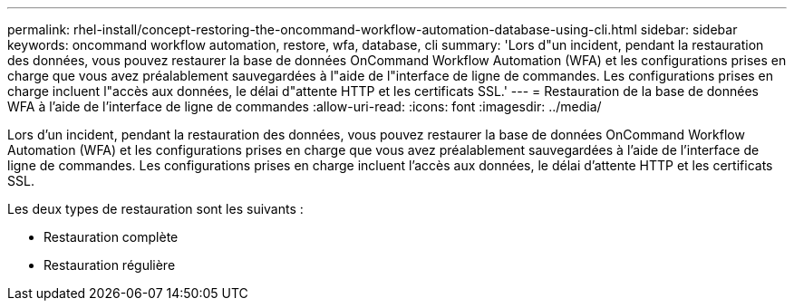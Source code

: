---
permalink: rhel-install/concept-restoring-the-oncommand-workflow-automation-database-using-cli.html 
sidebar: sidebar 
keywords: oncommand workflow automation, restore, wfa, database, cli 
summary: 'Lors d"un incident, pendant la restauration des données, vous pouvez restaurer la base de données OnCommand Workflow Automation (WFA) et les configurations prises en charge que vous avez préalablement sauvegardées à l"aide de l"interface de ligne de commandes. Les configurations prises en charge incluent l"accès aux données, le délai d"attente HTTP et les certificats SSL.' 
---
= Restauration de la base de données WFA à l'aide de l'interface de ligne de commandes
:allow-uri-read: 
:icons: font
:imagesdir: ../media/


[role="lead"]
Lors d'un incident, pendant la restauration des données, vous pouvez restaurer la base de données OnCommand Workflow Automation (WFA) et les configurations prises en charge que vous avez préalablement sauvegardées à l'aide de l'interface de ligne de commandes. Les configurations prises en charge incluent l'accès aux données, le délai d'attente HTTP et les certificats SSL.

Les deux types de restauration sont les suivants :

* Restauration complète
* Restauration régulière

